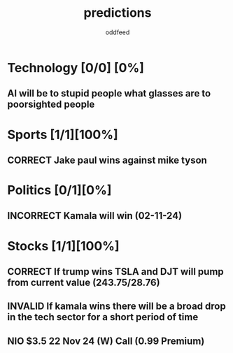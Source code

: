 :PROPERTIES:
:ID:       9aa6816e-42a1-47d0-9755-b0a6cc9e9519
:END:
#+title: predictions
#+AUTHOR: oddfeed
#+TODO: INCORRECT | CORRECT
#+OPTIONS: toc:1

* Technology [0/0] [0%]
** AI will be to stupid people what glasses are to poorsighted people
* Sports [1/1][100%]
** CORRECT Jake paul wins against mike tyson

* Politics [0/1][0%]
** INCORRECT Kamala will win (02-11-24)
* Stocks [1/1][100%]
** CORRECT If trump wins TSLA and DJT will pump from current value (243.75/28.76)
** INVALID If kamala wins there will be a broad drop in the tech sector for a short period of time
** NIO $3.5 22 Nov 24 (W) Call (0.99 Premium)
